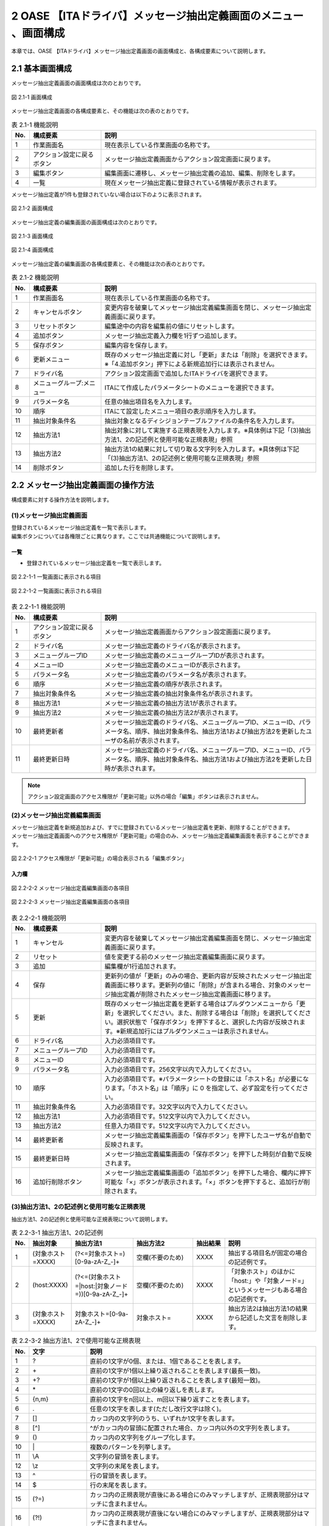 =================================================================
2 OASE 【ITAドライバ】メッセージ抽出定義画面のメニュー 、画面構成
=================================================================

| 本章では、OASE 【ITAドライバ】メッセージ抽出定義画面の画面構成と、各構成要素について説明します。

2.1 基本画面構成
================

メッセージ抽出定義画面の画面構成は次のとおりです。

.. figure:: ../images/parameter_sheet/parameter_sheet_01.png
   :scale: 100%
   :align: center

   図 2.1-1 画面構成


メッセージ抽出定義画面の各構成要素と、その機能は次の表のとおりです。

.. csv-table:: 表 2.1-1 機能説明
   :header: No., 構成要素, 説明
   :widths: 5, 20, 60

   1, 作業画面名, 現在表示している作業画面の名称です。
   2, アクション設定に戻るボタン,メッセージ抽出定義画面からアクション設定画面に戻ります。
   3, 編集ボタン,編集画面に遷移し、メッセージ抽出定義の追加、編集、削除をします。
   4, 一覧, 現在メッセージ抽出定義に登録されている情報が表示されます。

メッセージ抽出定義が1件も登録されていない場合は以下のように表示されます。

.. figure:: ../images/parameter_sheet/parameter_sheet_02.png
   :scale: 100%
   :align: center

   図 2.1-2 画面構成


| メッセージ抽出定義の編集画面の画面構成は次のとおりです。

.. figure:: ../images/parameter_sheet/parameter_sheet_03_1.png
   :scale: 100%
   :align: center

   図 2.1-3 画面構成

.. figure:: ../images/parameter_sheet/parameter_sheet_03_2.png
   :scale: 100%
   :align: center

   図 2.1-4 画面構成

メッセージ抽出定義の編集画面の各構成要素と、その機能は次の表のとおりです。

.. csv-table:: 表 2.1-2 機能説明
   :header: No., 構成要素, 説明
   :widths: 5, 20, 60

   1, 作業画面名, 現在表示している作業画面の名称です。
   2, キャンセルボタン,変更内容を破棄してメッセージ抽出定義編集画面を閉じ、メッセージ抽出定義画面に戻ります。
   3, リセットボタン,編集途中の内容を編集前の値にリセットします。
   4, 追加ボタン,メッセージ抽出定義入力欄を1行ずつ追加します。
   5, 保存ボタン,編集内容を保存します。
   6, 更新メニュー,既存のメッセージ抽出定義に対し「更新」または「削除」を選択できます。※「4.追加ボタン」押下による新規追加行には表示されません。
   7, ドライバ名,アクション設定画面で追加したITAドライバを選択できます。
   8, メニューグループ:メニュー,ITAにて作成したパラメータシートのメニューを選択できます。
   9, パラメータ名,任意の抽出項目名を入力します。
   10, 順序,ITAにて設定したメニュー項目の表示順序を入力します。
   11, 抽出対象条件名,抽出対象となるディシジョンテーブルファイルの条件名を入力します。
   12, 抽出方法1,抽出対象に対して実施する正規表現を入力します。※具体例は下記「(3)抽出方法1、2の記述例と使用可能な正規表現」参照
   13, 抽出方法2,抽出方法1の結果に対して切り取る文字列を入力します。※具体例は下記「(3)抽出方法1、2の記述例と使用可能な正規表現」参照
   14, 削除ボタン,追加した行を削除します。


2.2 メッセージ抽出定義画面の操作方法
====================================

構成要素に対する操作方法を説明します。

(1)メッセージ抽出定義画面
-------------------------
| 登録されているメッセージ抽出定義を一覧で表示します。
| 編集ボタンについては各権限ごとに異なります。ここでは共通機能について説明します。

一覧
^^^^

* 登録されているメッセージ抽出定義を一覧で表示します。

.. figure:: ../images/parameter_sheet/parameter_sheet_04_1.png
   :scale: 100%
   :align: center

   図 2.2-1-1 一覧画面に表示される項目

.. figure:: ../images/parameter_sheet/parameter_sheet_04_2.png
   :scale: 100%
   :align: center

   図 2.2-1-2 一覧画面に表示される項目

.. csv-table:: 表 2.2-1-1 機能説明
   :header: No., 構成要素, 説明
   :widths: 5, 20, 60

   1, アクション設定に戻るボタン,メッセージ抽出定義画面からアクション設定画面に戻ります。
   2, ドライバ名,メッセージ抽出定義のドライバ名が表示されます。
   3, メニューグループID,メッセージ抽出定義のメニューグループIDが表示されます。
   4, メニューID,メッセージ抽出定義のメニューIDが表示されます。
   5, パラメータ名,メッセージ抽出定義のパラメータ名が表示されます。
   6, 順序,メッセージ抽出定義の順序が表示されます。
   7, 抽出対象条件名,メッセージ抽出定義の抽出対象条件名が表示されます。
   8, 抽出方法1,メッセージ抽出定義の抽出方法1が表示されます。
   9, 抽出方法2,メッセージ抽出定義の抽出方法2が表示されます。
   10, 最終更新者,メッセージ抽出定義のドライバ名、メニューグループID、メニューID、パラメータ名、順序、抽出対象条件名、抽出方法1および抽出方法2を更新したユーザの名前が表示されます。
   11, 最終更新日時,メッセージ抽出定義のドライバ名、メニューグループID、メニューID、パラメータ名、順序、抽出対象条件名、抽出方法1および抽出方法2を更新した日時が表示されます。

.. note::
   アクション設定画面のアクセス権限が「更新可能」以外の場合「編集」ボタンは表示されません。


(2)メッセージ抽出定義編集画面
-----------------------------
| メッセージ抽出定義を新規追加および、すでに登録されているメッセージ抽出定義を更新、削除することができます。
| メッセージ抽出定義画面へのアクセス権限が「更新可能」の場合のみ、メッセージ抽出定義編集画面を表示することができます。

.. figure:: ../images/parameter_sheet/parameter_sheet_05.png
   :scale: 100%
   :align: center

   図 2.2-2-1 アクセス権限が「更新可能」の場合表示される「編集ボタン」


入力欄
^^^^^^
.. figure:: ../images/parameter_sheet/parameter_sheet_06_1.png
   :scale: 100%
   :align: center

   図 2.2-2-2 メッセージ抽出定義編集画面の各項目

.. figure:: ../images/parameter_sheet/parameter_sheet_06_2.png
   :scale: 100%
   :align: center

   図 2.2-2-3 メッセージ抽出定義編集画面の各項目

.. csv-table:: 表 2.2-2-1 機能説明
   :header: No., 構成要素, 説明
   :widths: 5, 20, 60

   1, キャンセル,変更内容を破棄してメッセージ抽出定義編集画面を閉じ、メッセージ抽出定義画面に戻ります。
   2, リセット,値を変更する前のメッセージ抽出定義編集画面に戻ります。
   3, 追加,編集欄が1行追加されます。
   4, 保存,更新列の値が「更新」のみの場合、更新内容が反映されたメッセージ抽出定義画面に移ります。更新列の値に「削除」が含まれる場合、対象のメッセージ抽出定義が削除されたメッセージ抽出定義画面に移ります。
   5, 更新,既存のメッセージ抽出定義を更新する場合はプルダウンメニューから「更新」を選択してください。また、削除する場合は「削除」を選択してください。選択状態で「保存ボタン」を押下すると、選択した内容が反映されます。※新規追加行にはプルダウンメニューは表示されません。
   6, ドライバ名,入力必須項目です。
   7, メニューグループID,入力必須項目です。
   8, メニューID,入力必須項目です。
   9, パラメータ名,入力必須項目です。256文字以内で入力してください。
   10, 順序,入力必須項目です。※パラメータシートの登録には「ホスト名」が必要になります。「ホスト名」は「順序」に 0 を指定して、必ず設定を行ってください。
   11, 抽出対象条件名,入力必須項目です。32文字以内で入力してください。
   12, 抽出方法1,入力必須項目です。512文字以内で入力してください。
   13, 抽出方法2,任意入力項目です。512文字以内で入力してください。
   14, 最終更新者,メッセージ抽出定義編集画面の「保存ボタン」を押下したユーザ名が自動で反映されます。
   15, 最終更新日時,メッセージ抽出定義編集画面の「保存ボタン」を押下した時刻が自動で反映されます。
   16, 追加行削除ボタン,メッセージ抽出定義編集画面の「追加ボタン」を押下した場合、欄内に押下可能な「×」ボタンが表示されます。「×」ボタンを押下すると、追加行が削除されます。


(3)抽出方法1、2の記述例と使用可能な正規表現
--------------------------------------------
| 抽出方法1、2の記述例と使用可能な正規表現について説明します。

.. csv-table:: 表 2.2-3-1 抽出方法1、2の記述例
   :header: No., 抽出対象, 抽出方法1, 抽出方法2, 抽出結果, 説明
   :widths: 5, 20, 40, 40, 20, 60

   1, \(対象ホスト=XXXX\),\(\?<=対象ホスト=\)\[0\-9a\-zA\-Z\_\-\]\+,空欄\(不要のため\),XXXX,抽出する項目名が固定の場合の記述例です。
   2, \(host:XXXX\),\(\?<=\(対象ホスト=\|host:\|対象ノード=\)\)\[0\-9a\-zA\-Z\_\-\]\+,空欄\(不要のため\),XXXX,「対象ホスト」のほかに「host:」や「対象ノード=」というメッセージもある場合の記述例です。
   3, \(対象ホスト=XXXX\),対象ホスト=\[0\-9a\-zA\-Z\_\-\]\+,対象ホスト=,XXXX,抽出方法2は抽出方法1の結果から記述した文言を削除します。

.. csv-table:: 表 2.2-3-2 抽出方法1、2で使用可能な正規表現
   :header: No., 文字, 説明
   :widths: 5, 20, 80

   1, ?,直前の1文字が0個、または、1個であることを表します。
   2, \+,直前の1文字が1個以上繰り返されることを表します(最長一致)。
   3, "+?",直前の1文字が1個以上繰り返されることを表します(最短一致)。
   4, \*,直前の1文字の0回以上の繰り返しを表します。
   5, "{n,m}",直前の1文字をn回以上、m回以下繰り返すことを表します。
   6, .,任意の1文字を表します(ただし改行文字は除く)。
   7, [],カッコ内の文字列のうち、いずれか1文字を表します。
   8, [^],^がカッコ内の冒頭に配置された場合、カッコ内以外の文字列を表します。
   9, (),カッコ内の文字列をグループ化します。
   10, \|,複数のパターンを列挙します。
   11, \\A,文字列の冒頭を表します。
   12, \\z,文字列の末尾を表します。
   13, \^,行の冒頭を表します。
   14, \$,行の末尾を表します。
   15, (?=),カッコ内の正規表現が直後にある場合にのみマッチしますが、正規表現部分はマッチに含まれません。
   16, (?!),カッコ内の正規表現が直後にない場合にのみマッチしますが、正規表現部分はマッチに含まれません。
   17, (?<=),カッコ内の正規表現が直前にある場合にのみマッチしますが、正規表現部分はマッチに含まれません。
   18, (?<!),カッコ内の正規表現が直前にない場合にのみマッチしますが、正規表現部分はマッチに含まれません。
